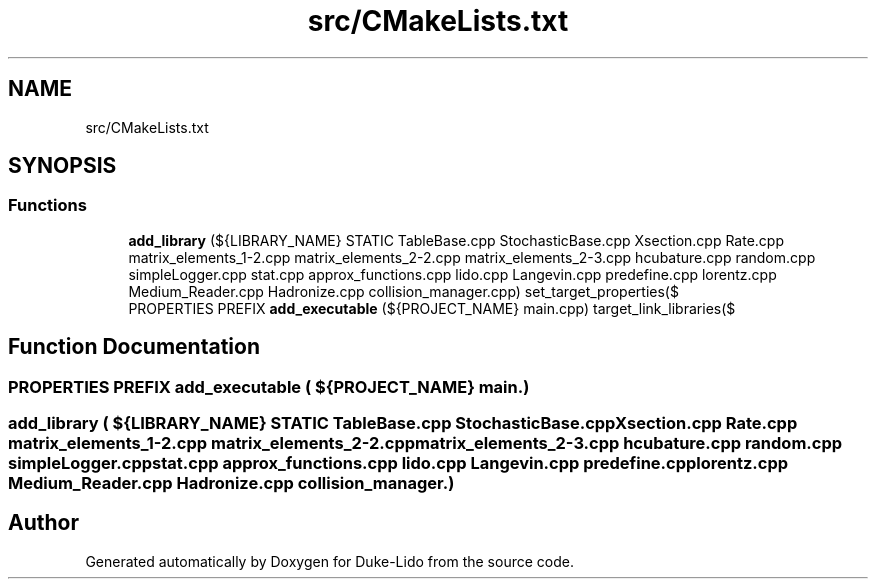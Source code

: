 .TH "src/CMakeLists.txt" 3 "Thu Jul 1 2021" "Duke-Lido" \" -*- nroff -*-
.ad l
.nh
.SH NAME
src/CMakeLists.txt
.SH SYNOPSIS
.br
.PP
.SS "Functions"

.in +1c
.ti -1c
.RI "\fBadd_library\fP (${LIBRARY_NAME} STATIC TableBase\&.cpp StochasticBase\&.cpp Xsection\&.cpp Rate\&.cpp matrix_elements_1\-2\&.cpp matrix_elements_2\-2\&.cpp matrix_elements_2\-3\&.cpp hcubature\&.cpp random\&.cpp simpleLogger\&.cpp stat\&.cpp approx_functions\&.cpp lido\&.cpp Langevin\&.cpp predefine\&.cpp lorentz\&.cpp Medium_Reader\&.cpp Hadronize\&.cpp collision_manager\&.cpp) set_target_properties($"
.br
.ti -1c
.RI "PROPERTIES PREFIX \fBadd_executable\fP (${PROJECT_NAME} main\&.cpp) target_link_libraries($"
.br
.in -1c
.SH "Function Documentation"
.PP 
.SS "PROPERTIES PREFIX add_executable ( ${PROJECT_NAME} main\&.)"

.SS "add_library ( ${LIBRARY_NAME} STATIC TableBase\&.cpp StochasticBase\&.cpp Xsection\&.cpp Rate\&.cpp matrix_elements_1\-2\&.cpp matrix_elements_2\-2\&.cpp matrix_elements_2\-3\&.cpp hcubature\&.cpp random\&.cpp simpleLogger\&.cpp stat\&.cpp approx_functions\&.cpp lido\&.cpp Langevin\&.cpp predefine\&.cpp lorentz\&.cpp Medium_Reader\&.cpp Hadronize\&.cpp collision_manager\&.)"

.SH "Author"
.PP 
Generated automatically by Doxygen for Duke-Lido from the source code\&.
